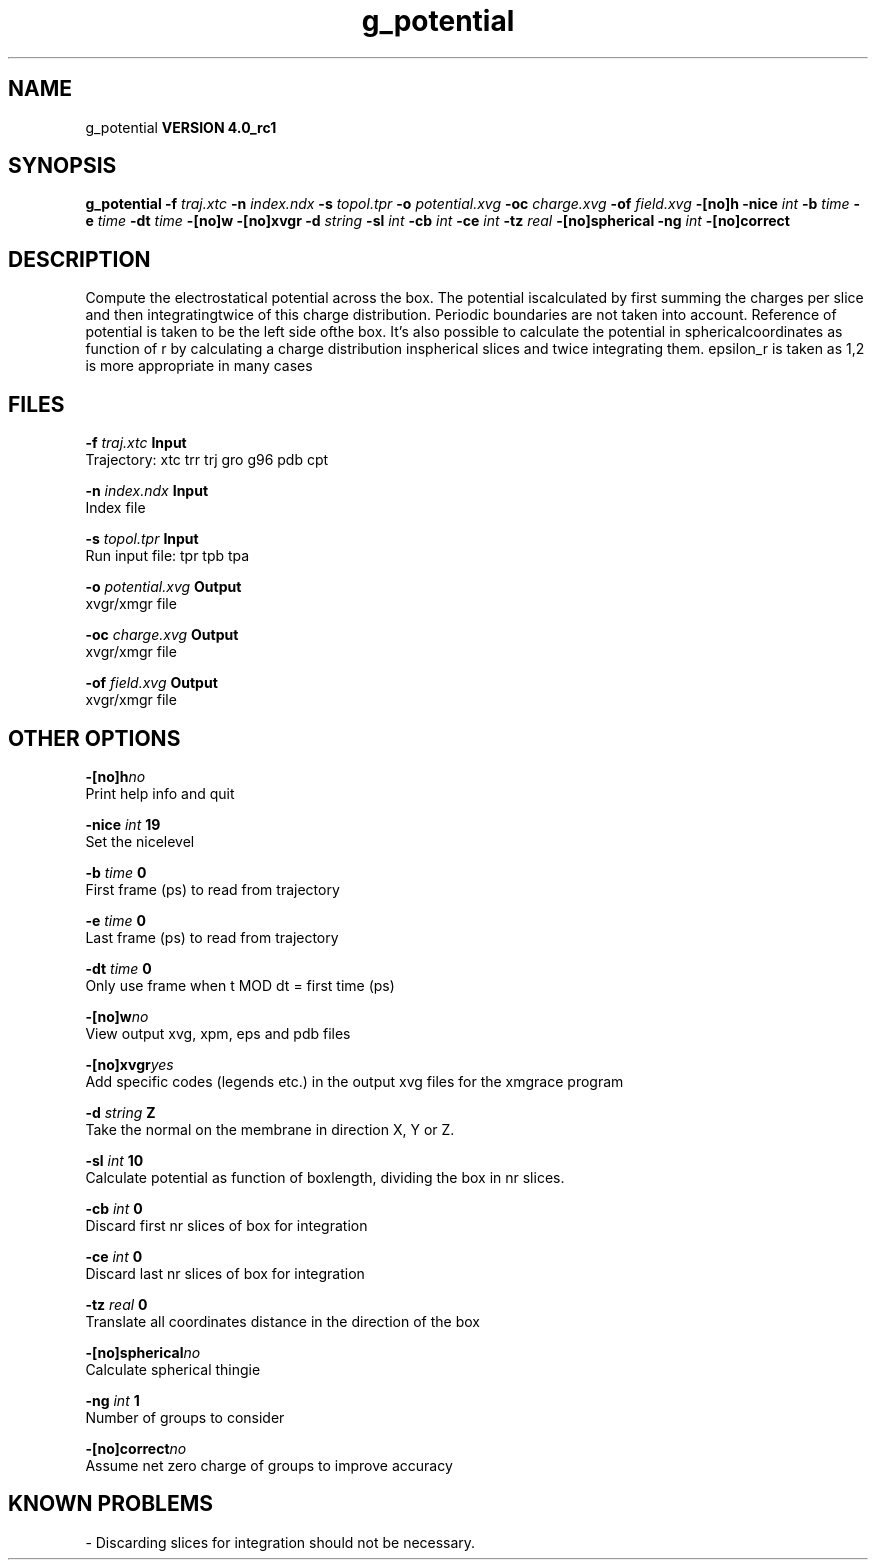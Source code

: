 .TH g_potential 1 "Mon 22 Sep 2008"
.SH NAME
g_potential
.B VERSION 4.0_rc1
.SH SYNOPSIS
\f3g_potential\fP
.BI "-f" " traj.xtc "
.BI "-n" " index.ndx "
.BI "-s" " topol.tpr "
.BI "-o" " potential.xvg "
.BI "-oc" " charge.xvg "
.BI "-of" " field.xvg "
.BI "-[no]h" ""
.BI "-nice" " int "
.BI "-b" " time "
.BI "-e" " time "
.BI "-dt" " time "
.BI "-[no]w" ""
.BI "-[no]xvgr" ""
.BI "-d" " string "
.BI "-sl" " int "
.BI "-cb" " int "
.BI "-ce" " int "
.BI "-tz" " real "
.BI "-[no]spherical" ""
.BI "-ng" " int "
.BI "-[no]correct" ""
.SH DESCRIPTION
Compute the electrostatical potential across the box. The potential iscalculated by first summing the charges per slice and then integratingtwice of this charge distribution. Periodic boundaries are not taken  into account. Reference of potential is taken to be the left side ofthe box. It's also possible to calculate the potential in sphericalcoordinates as function of r by calculating a charge distribution inspherical slices and twice integrating them. epsilon_r is taken as 1,2 is more appropriate in many cases
.SH FILES
.BI "-f" " traj.xtc" 
.B Input
 Trajectory: xtc trr trj gro g96 pdb cpt 

.BI "-n" " index.ndx" 
.B Input
 Index file 

.BI "-s" " topol.tpr" 
.B Input
 Run input file: tpr tpb tpa 

.BI "-o" " potential.xvg" 
.B Output
 xvgr/xmgr file 

.BI "-oc" " charge.xvg" 
.B Output
 xvgr/xmgr file 

.BI "-of" " field.xvg" 
.B Output
 xvgr/xmgr file 

.SH OTHER OPTIONS
.BI "-[no]h"  "no    "
 Print help info and quit

.BI "-nice"  " int" " 19" 
 Set the nicelevel

.BI "-b"  " time" " 0     " 
 First frame (ps) to read from trajectory

.BI "-e"  " time" " 0     " 
 Last frame (ps) to read from trajectory

.BI "-dt"  " time" " 0     " 
 Only use frame when t MOD dt = first time (ps)

.BI "-[no]w"  "no    "
 View output xvg, xpm, eps and pdb files

.BI "-[no]xvgr"  "yes   "
 Add specific codes (legends etc.) in the output xvg files for the xmgrace program

.BI "-d"  " string" " Z" 
 Take the normal on the membrane in direction X, Y or Z.

.BI "-sl"  " int" " 10" 
 Calculate potential as function of boxlength, dividing the box in nr slices.

.BI "-cb"  " int" " 0" 
 Discard first nr slices of box for integration

.BI "-ce"  " int" " 0" 
 Discard last nr slices of box for integration

.BI "-tz"  " real" " 0     " 
 Translate all coordinates distance in the direction of the box

.BI "-[no]spherical"  "no    "
 Calculate spherical thingie

.BI "-ng"  " int" " 1" 
 Number of groups to consider

.BI "-[no]correct"  "no    "
 Assume net zero charge of groups to improve accuracy

.SH KNOWN PROBLEMS
\- Discarding slices for integration should not be necessary.

